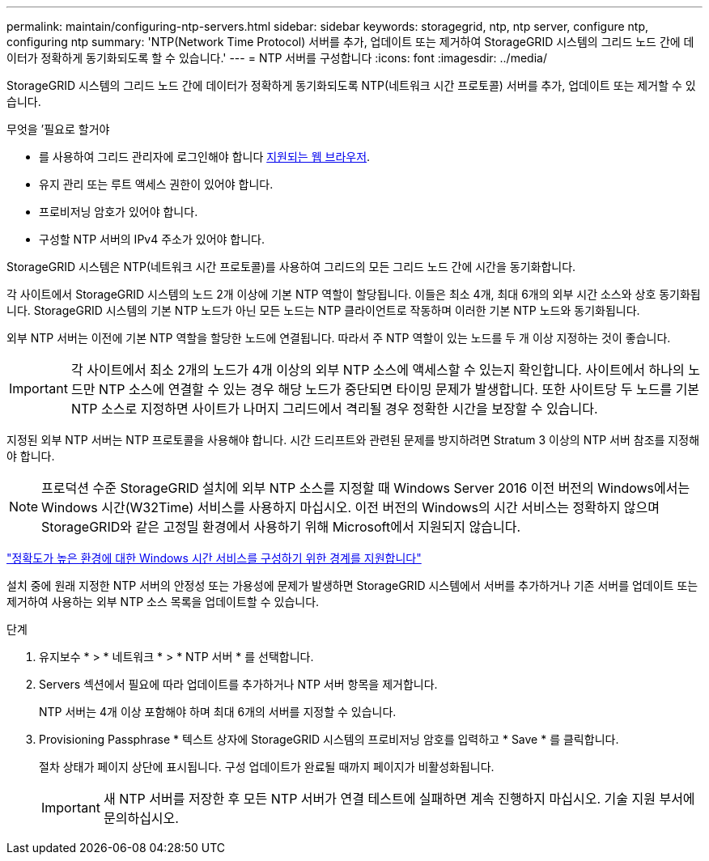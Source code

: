 ---
permalink: maintain/configuring-ntp-servers.html 
sidebar: sidebar 
keywords: storagegrid, ntp, ntp server, configure ntp, configuring ntp 
summary: 'NTP(Network Time Protocol) 서버를 추가, 업데이트 또는 제거하여 StorageGRID 시스템의 그리드 노드 간에 데이터가 정확하게 동기화되도록 할 수 있습니다.' 
---
= NTP 서버를 구성합니다
:icons: font
:imagesdir: ../media/


[role="lead"]
StorageGRID 시스템의 그리드 노드 간에 데이터가 정확하게 동기화되도록 NTP(네트워크 시간 프로토콜) 서버를 추가, 업데이트 또는 제거할 수 있습니다.

.무엇을 &#8217;필요로 할거야
* 를 사용하여 그리드 관리자에 로그인해야 합니다 xref:../admin/web-browser-requirements.adoc[지원되는 웹 브라우저].
* 유지 관리 또는 루트 액세스 권한이 있어야 합니다.
* 프로비저닝 암호가 있어야 합니다.
* 구성할 NTP 서버의 IPv4 주소가 있어야 합니다.


StorageGRID 시스템은 NTP(네트워크 시간 프로토콜)를 사용하여 그리드의 모든 그리드 노드 간에 시간을 동기화합니다.

각 사이트에서 StorageGRID 시스템의 노드 2개 이상에 기본 NTP 역할이 할당됩니다. 이들은 최소 4개, 최대 6개의 외부 시간 소스와 상호 동기화됩니다. StorageGRID 시스템의 기본 NTP 노드가 아닌 모든 노드는 NTP 클라이언트로 작동하며 이러한 기본 NTP 노드와 동기화됩니다.

외부 NTP 서버는 이전에 기본 NTP 역할을 할당한 노드에 연결됩니다. 따라서 주 NTP 역할이 있는 노드를 두 개 이상 지정하는 것이 좋습니다.


IMPORTANT: 각 사이트에서 최소 2개의 노드가 4개 이상의 외부 NTP 소스에 액세스할 수 있는지 확인합니다. 사이트에서 하나의 노드만 NTP 소스에 연결할 수 있는 경우 해당 노드가 중단되면 타이밍 문제가 발생합니다. 또한 사이트당 두 노드를 기본 NTP 소스로 지정하면 사이트가 나머지 그리드에서 격리될 경우 정확한 시간을 보장할 수 있습니다.

지정된 외부 NTP 서버는 NTP 프로토콜을 사용해야 합니다. 시간 드리프트와 관련된 문제를 방지하려면 Stratum 3 이상의 NTP 서버 참조를 지정해야 합니다.


NOTE: 프로덕션 수준 StorageGRID 설치에 외부 NTP 소스를 지정할 때 Windows Server 2016 이전 버전의 Windows에서는 Windows 시간(W32Time) 서비스를 사용하지 마십시오. 이전 버전의 Windows의 시간 서비스는 정확하지 않으며 StorageGRID와 같은 고정밀 환경에서 사용하기 위해 Microsoft에서 지원되지 않습니다.

https://support.microsoft.com/en-us/help/939322/support-boundary-to-configure-the-windows-time-service-for-high-accura["정확도가 높은 환경에 대한 Windows 시간 서비스를 구성하기 위한 경계를 지원합니다"^]

설치 중에 원래 지정한 NTP 서버의 안정성 또는 가용성에 문제가 발생하면 StorageGRID 시스템에서 서버를 추가하거나 기존 서버를 업데이트 또는 제거하여 사용하는 외부 NTP 소스 목록을 업데이트할 수 있습니다.

.단계
. 유지보수 * > * 네트워크 * > * NTP 서버 * 를 선택합니다.
. Servers 섹션에서 필요에 따라 업데이트를 추가하거나 NTP 서버 항목을 제거합니다.
+
NTP 서버는 4개 이상 포함해야 하며 최대 6개의 서버를 지정할 수 있습니다.

. Provisioning Passphrase * 텍스트 상자에 StorageGRID 시스템의 프로비저닝 암호를 입력하고 * Save * 를 클릭합니다.
+
절차 상태가 페이지 상단에 표시됩니다. 구성 업데이트가 완료될 때까지 페이지가 비활성화됩니다.

+

IMPORTANT: 새 NTP 서버를 저장한 후 모든 NTP 서버가 연결 테스트에 실패하면 계속 진행하지 마십시오. 기술 지원 부서에 문의하십시오.


